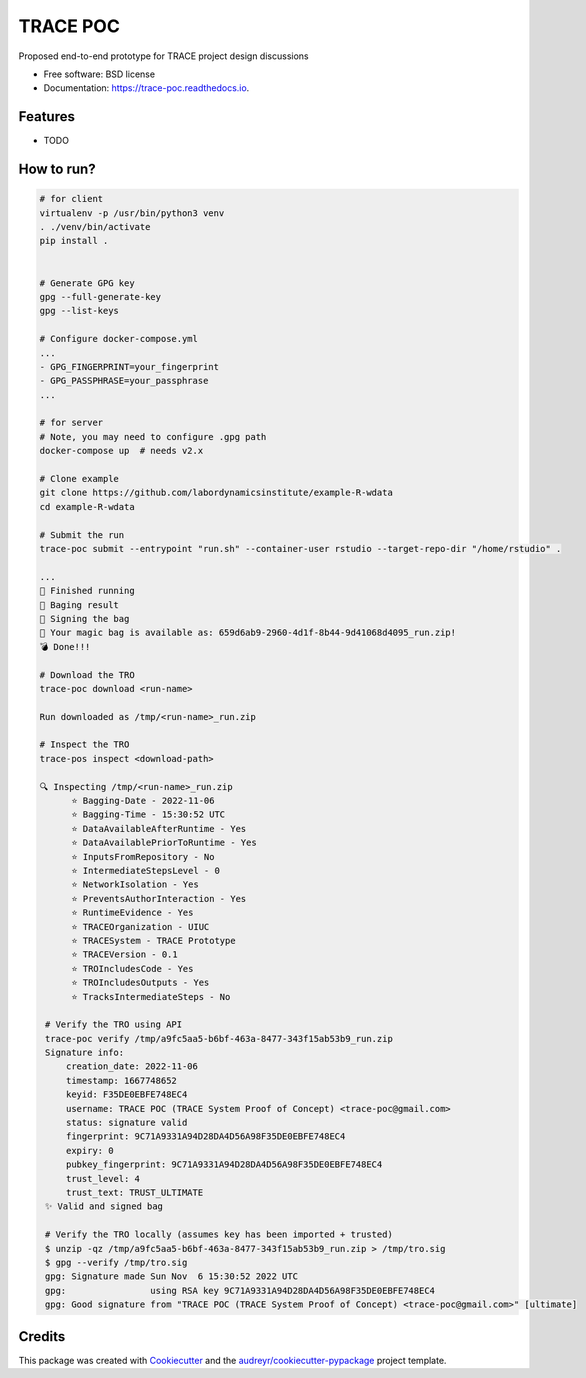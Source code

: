 =========
TRACE POC
=========


.. image:: https://img.shields.io/pypi/v/trace_poc.svg
        :target: https://pypi.python.org/pypi/trace_poc

.. image:: https://img.shields.io/travis/Xarthisius/trace_poc.svg
        :target: https://travis-ci.com/Xarthisius/trace_poc

.. image:: https://readthedocs.org/projects/trace-poc/badge/?version=latest
        :target: https://trace-poc.readthedocs.io/en/latest/?version=latest
        :alt: Documentation Status




Proposed end-to-end prototype for TRACE project design discussions


* Free software: BSD license
* Documentation: https://trace-poc.readthedocs.io.


Features
--------

* TODO

How to run?
-----------

.. code-block::
 
   # for client
   virtualenv -p /usr/bin/python3 venv
   . ./venv/bin/activate
   pip install .


   # Generate GPG key
   gpg --full-generate-key
   gpg --list-keys

   # Configure docker-compose.yml
   ...
   - GPG_FINGERPRINT=your_fingerprint
   - GPG_PASSPHRASE=your_passphrase
   ...

   # for server 
   # Note, you may need to configure .gpg path
   docker-compose up  # needs v2.x

   # Clone example
   git clone https://github.com/labordynamicsinstitute/example-R-wdata
   cd example-R-wdata

   # Submit the run
   trace-poc submit --entrypoint "run.sh" --container-user rstudio --target-repo-dir "/home/rstudio" .

   ...
   🤘 Finished running
   👛 Baging result
   📜 Signing the bag
   📩 Your magic bag is available as: 659d6ab9-2960-4d1f-8b44-9d41068d4095_run.zip!
   💣 Done!!!

   # Download the TRO
   trace-poc download <run-name>

   Run downloaded as /tmp/<run-name>_run.zip

   # Inspect the TRO
   trace-pos inspect <download-path>

   🔍 Inspecting /tmp/<run-name>_run.zip
	 ⭐ Bagging-Date - 2022-11-06
	 ⭐ Bagging-Time - 15:30:52 UTC
	 ⭐ DataAvailableAfterRuntime - Yes
	 ⭐ DataAvailablePriorToRuntime - Yes
	 ⭐ InputsFromRepository - No
	 ⭐ IntermediateStepsLevel - 0
	 ⭐ NetworkIsolation - Yes
	 ⭐ PreventsAuthorInteraction - Yes
	 ⭐ RuntimeEvidence - Yes
	 ⭐ TRACEOrganization - UIUC
	 ⭐ TRACESystem - TRACE Prototype
	 ⭐ TRACEVersion - 0.1
	 ⭐ TROIncludesCode - Yes
	 ⭐ TROIncludesOutputs - Yes
	 ⭐ TracksIntermediateSteps - No

    # Verify the TRO using API
    trace-poc verify /tmp/a9fc5aa5-b6bf-463a-8477-343f15ab53b9_run.zip
    Signature info:
	creation_date: 2022-11-06
	timestamp: 1667748652
	keyid: F35DE0EBFE748EC4
	username: TRACE POC (TRACE System Proof of Concept) <trace-poc@gmail.com>
	status: signature valid
	fingerprint: 9C71A9331A94D28DA4D56A98F35DE0EBFE748EC4
	expiry: 0
	pubkey_fingerprint: 9C71A9331A94D28DA4D56A98F35DE0EBFE748EC4
	trust_level: 4
	trust_text: TRUST_ULTIMATE
    ✨ Valid and signed bag

    # Verify the TRO locally (assumes key has been imported + trusted)
    $ unzip -qz /tmp/a9fc5aa5-b6bf-463a-8477-343f15ab53b9_run.zip > /tmp/tro.sig
    $ gpg --verify /tmp/tro.sig
    gpg: Signature made Sun Nov  6 15:30:52 2022 UTC
    gpg:                using RSA key 9C71A9331A94D28DA4D56A98F35DE0EBFE748EC4
    gpg: Good signature from "TRACE POC (TRACE System Proof of Concept) <trace-poc@gmail.com>" [ultimate]

Credits
-------

This package was created with Cookiecutter_ and the `audreyr/cookiecutter-pypackage`_ project template.

.. _Cookiecutter: https://github.com/audreyr/cookiecutter
.. _`audreyr/cookiecutter-pypackage`: https://github.com/audreyr/cookiecutter-pypackage
